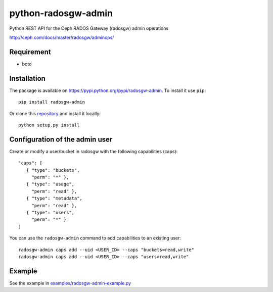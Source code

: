 python-radosgw-admin
====================

Python REST API for the Ceph RADOS Gateway (radosgw) admin operations

http://ceph.com/docs/master/radosgw/adminops/

Requirement
-----------

- boto

Installation
------------

The package is available on https://pypi.python.org/pypi/radosgw-admin. To install it use ``pip``::

  pip install radosgw-admin

Or clone this `repository <https://github.com/valerytschopp/python-radosgw-admin>`_ and install it locally::

  python setup.py install


Configuration of the admin user
-------------------------------

Create or modify a user/bucket in radosgw with the following capabilities (caps)::

  "caps": [
     { "type": "buckets",
       "perm": "*" },
     { "type": "usage",
       "perm": "read" },
     { "type": "metadata",
       "perm": "read" },
     { "type": "users",
       "perm": "*" }
  ]

You can use the ``radosgw-admin`` command to add capabilities to an existing user::

  radosgw-admin caps add --uid <USER_ID> --caps "buckets=read,write"
  radosgw-admin caps add --uid <USER_ID> --caps "users=read,write"


Example
-------

See the example in `examples/radosgw-admin-example.py <https://github.com/valerytschopp/python-radosgw-admin/blob/master/examples/radosgw-admin-example.py>`_
